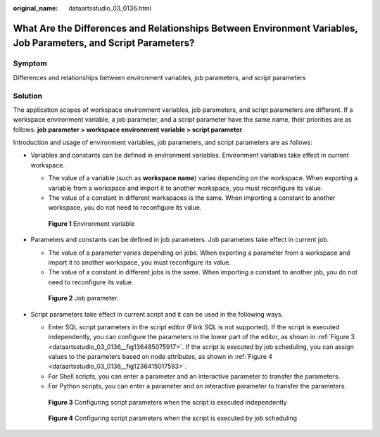 :original_name: dataartsstudio_03_0136.html

.. _dataartsstudio_03_0136:

What Are the Differences and Relationships Between Environment Variables, Job Parameters, and Script Parameters?
================================================================================================================

Symptom
-------

Differences and relationships between environment variables, job parameters, and script parameters

Solution
--------

The application scopes of workspace environment variables, job parameters, and script parameters are different. If a workspace environment variable, a job parameter, and a script parameter have the same name, their priorities are as follows: **job parameter > workspace environment variable > script parameter**.

Introduction and usage of environment variables, job parameters, and script parameters are as follows:

-  Variables and constants can be defined in environment variables. Environment variables take effect in current workspace.

   -  The value of a variable (such as **workspace name**) varies depending on the workspace. When exporting a variable from a workspace and import it to another workspace, you must reconfigure its value.
   -  The value of a constant in different workspaces is the same. When importing a constant to another workspace, you do not need to reconfigure its value.


   .. figure:: /_static/images/en-us_image_0000002234076288.png
      :alt: **Figure 1** Environment variable

      **Figure 1** Environment variable

-  Parameters and constants can be defined in job parameters. Job parameters take effect in current job.

   -  The value of a parameter varies depending on jobs. When exporting a parameter from a workspace and import it to another workspace, you must reconfigure its value.
   -  The value of a constant in different jobs is the same. When importing a constant to another job, you do not need to reconfigure its value.


   .. figure:: /_static/images/en-us_image_0000002269195581.png
      :alt: **Figure 2** Job parameter.

      **Figure 2** Job parameter.

-  Script parameters take effect in current script and it can be used in the following ways.

   -  Enter SQL script parameters in the script editor (Flink SQL is not supported). If the script is executed independently, you can configure the parameters in the lower part of the editor, as shown in :ref:`Figure 3 <dataartsstudio_03_0136__fig136485075917>`. If the script is executed by job scheduling, you can assign values to the parameters based on node attributes, as shown in :ref:`Figure 4 <dataartsstudio_03_0136__fig1236415017593>`.
   -  For Shell scripts, you can enter a parameter and an interactive parameter to transfer the parameters.
   -  For Python scripts, you can enter a parameter and an interactive parameter to transfer the parameters.

   .. _dataartsstudio_03_0136__fig136485075917:

   .. figure:: /_static/images/en-us_image_0000002269195577.png
      :alt: **Figure 3** Configuring script parameters when the script is executed independently

      **Figure 3** Configuring script parameters when the script is executed independently

   .. _dataartsstudio_03_0136__fig1236415017593:

   .. figure:: /_static/images/en-us_image_0000002269115493.png
      :alt: **Figure 4** Configuring script parameters when the script is executed by job scheduling

      **Figure 4** Configuring script parameters when the script is executed by job scheduling
